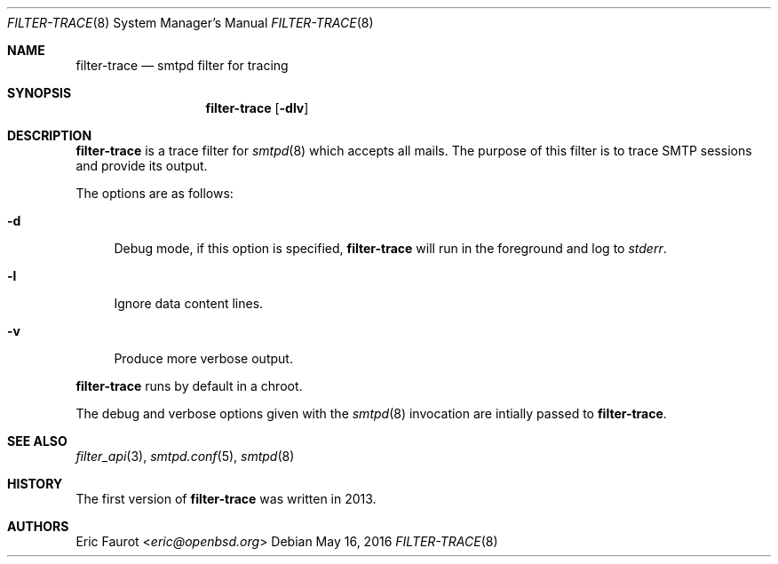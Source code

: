 .\"
.\" Copyright (c) 2015, 2016 Joerg Jung <jung@openbsd.org>
.\"
.\" Permission to use, copy, modify, and distribute this software for any
.\" purpose with or without fee is hereby granted, provided that the above
.\" copyright notice and this permission notice appear in all copies.
.\"
.\" THE SOFTWARE IS PROVIDED "AS IS" AND THE AUTHOR DISCLAIMS ALL WARRANTIES
.\" WITH REGARD TO THIS SOFTWARE INCLUDING ALL IMPLIED WARRANTIES OF
.\" MERCHANTABILITY AND FITNESS. IN NO EVENT SHALL THE AUTHOR BE LIABLE FOR
.\" ANY SPECIAL, DIRECT, INDIRECT, OR CONSEQUENTIAL DAMAGES OR ANY DAMAGES
.\" WHATSOEVER RESULTING FROM LOSS OF USE, DATA OR PROFITS, WHETHER IN AN
.\" ACTION OF CONTRACT, NEGLIGENCE OR OTHER TORTIOUS ACTION, ARISING OUT OF
.\" OR IN CONNECTION WITH THE USE OR PERFORMANCE OF THIS SOFTWARE.
.\"
.Dd $Mdocdate: May 16 2016 $
.Dt FILTER-TRACE 8
.Os
.Sh NAME
.Nm filter-trace
.Nd smtpd filter for tracing
.Sh SYNOPSIS
.Nm
.Op Fl dlv
.Sh DESCRIPTION
.Nm
is a trace filter for
.Xr smtpd 8
which accepts all mails.
The purpose of this filter is to trace SMTP sessions and provide its output.
.Pp
The options are as follows:
.Bl -tag -width "-d"
.It Fl d
Debug mode, if this option is specified,
.Nm
will run in the foreground and log to
.Em stderr .
.It Fl l
Ignore data content lines.
.It Fl v
Produce more verbose output.
.El
.Pp
.Nm
runs by default in a chroot.
.Pp
The debug and verbose options given with the
.Xr smtpd 8
invocation are intially passed to
.Nm .
.Sh SEE ALSO
.Xr filter_api 3 ,
.Xr smtpd.conf 5 ,
.Xr smtpd 8
.Sh HISTORY
The first version of
.Nm
was written in 2013.
.Sh AUTHORS
.An Eric Faurot Aq Mt eric@openbsd.org
